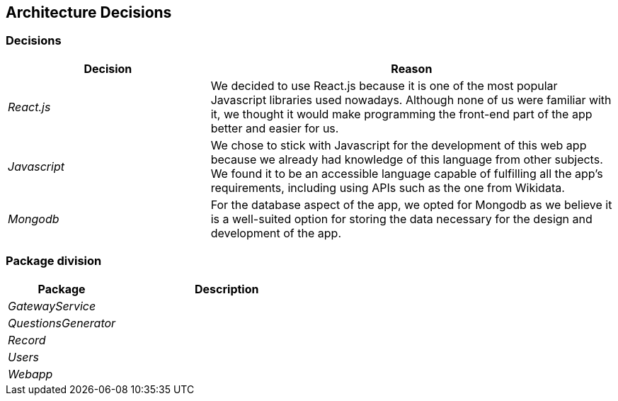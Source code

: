ifndef::imagesdir[:imagesdir: ../images]

[[section-design-decisions]]

== Architecture Decisions



=== Decisions

[options="header",cols="1,2"]
|===
| Decision | Reason
| _React.js_ | We decided to use React.js because it is one of the most popular Javascript libraries used nowadays.
Although none of us were familiar with it, we thought it would make programming the front-end part of the app better
and easier for us.
| _Javascript_ | We chose to stick with Javascript for the development of this web app because we already had knowledge of this language
from other subjects. We found it to be an accessible language capable of fulfilling all the app's requirements, including using APIs 
such as the one from Wikidata.
| _Mongodb_ | For the database aspect of the app, we opted for Mongodb as we believe it is a well-suited option for storing the data necessary for the design and development of the app.
|===



=== Package division

[options="header",cols="1,2"]
|===
| Package | Description
| _GatewayService_ | 
| _QuestionsGenerator_ | 
| _Record_ | 
| _Users_ | 
| _Webapp_ | 
|===